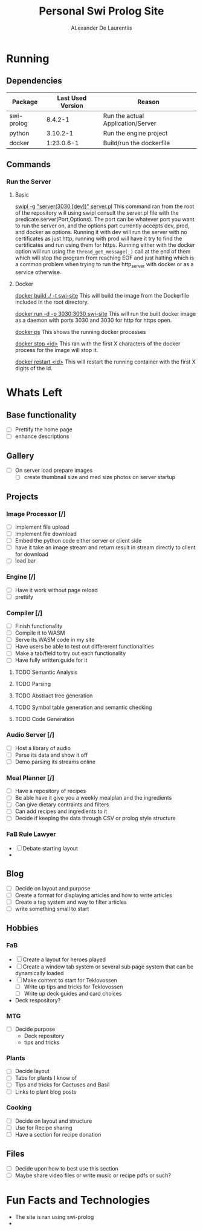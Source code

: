 #+TITLE: Personal Swi Prolog Site
#+AUTHOR: ALexander De Laurentiis

* Running
** Dependencies
| Package    | Last Used Version | Reason                            |
|------------+-------------------+-----------------------------------|
| swi-prolog |           8.4.2-1 | Run the actual Application/Server |
| python     |          3.10.2-1 | Run the engine project            |
| docker     |        1:23.0.6-1 | Build/run the dockerfile          |
** Commands
*** Run the Server
**** Basic
_swipl -g "server(3030,[dev])" server.pl_
This command ran from the root of the repository will using swipl consult the server.pl file with the predicate server(Port,Options). The port can be whatever port you want to run the server on, and the options part currently accepts dev, prod, and docker as options. Running it with dev will run the server with no certificates as just http, running with prod will have it try to find the certificates and run using them for https. Running either with the docker option will run using the ~thread_get_message(_)~ call at the end of them which will stop the program from reaching EOF and just halting which is a common problem when trying to run the http_server with docker or as a service otherwise.

**** Docker
_docker build ./ -t swi-site_
This will build the image from  the Dockerfile included in the root directory.

_docker run -d -p 3030:3030 swi-site_
This will run the built docker image as a daemon with ports 3030 and 3030 for http for https open.

_docker ps_
This shows the running docker processes

_docker stop <id>_
This ran with the first X characters of the docker process for the image will stop it.

_docker restart <id>_
This will restart the running container with the first X digits of the id.

* Whats Left
** Base functionality
- [ ] Prettify the home page
- [ ] enhance descriptions
** Gallery
- [ ] On server load prepare images
  - [ ] create thumbnail size and med size photos on server startup
** Projects
*** Image Processor [/]
- [ ] Implement file upload
- [ ] Implement file download
- [ ] Embed the python code either server or client side
- [ ] have it take an image stream and return result in stream directly to client for download
- [ ] load bar
*** Engine [/]
- [ ] Have it work without page reload
- [ ] prettify
*** Compiler [/]
- [ ] Finish functionality
- [ ] Compile it to WASM
- [ ] Serve its WASM code in my site
- [ ] Have users be able to test out differerent functionalities
- [ ] Make a tab/field to try out each functionality
- [ ] Have fully written guide for it
**** TODO Semantic Analysis
**** TODO Parsing
**** TODO Abstract tree generation
**** TODO Symbol table generation and semantic checking
**** TODO Code Generation
*** Audio Server [/]
- [ ] Host a library of audio
- [ ] Parse its data and show it off
- [ ] Demo parsing its streams online
*** Meal Planner [/]
- [ ] Have a repository of recipes
- [ ] Be able have it give you a weekly mealplan and the ingredients
- [ ] Can give dietary contraints and filters
- [ ] Can add recipes and ingredients to it
- [ ] Decide if keeping the data through CSV or prolog style structure
*** FaB Rule Lawyer
- [ ] Debate starting layout
- 
** Blog
- [ ] Decide on layout and purpose
- [ ] Create a format for displaying articles and how to write articles
- [ ] Create a tag system and way to filter articles
- [ ] write something small to start
** Hobbies
*** FaB
- [ ] Create a layout for heroes played
- [ ] Create a window tab system or several sub page system that can be dynamically loaded
- [ ] Make content to start for Teklovossen
  - [ ] Write up tips and tricks for Teklovossen
  - [ ] Write up deck guides and card choices
- Deck respository?
*** MTG
- [ ] Decide purpose
  - Deck repository
  - tips and tricks
*** Plants
- [ ] Decide layout
- [ ] Tabs for plants I know of
- [ ] Tips and tricks for Cactuses and Basil
- [ ] Links to plant blog posts
*** Cooking
- [ ] Decide on layout and structure
- [ ] Use for Recipe sharing
- [ ] Have a section for recipe donation
** Files
- [ ] Decide upon how to best use this section
- [ ] Maybe share video files or write music or recipe pdfs or such?
* Fun Facts and Technologies
- The site is ran using swi-prolog
- 

